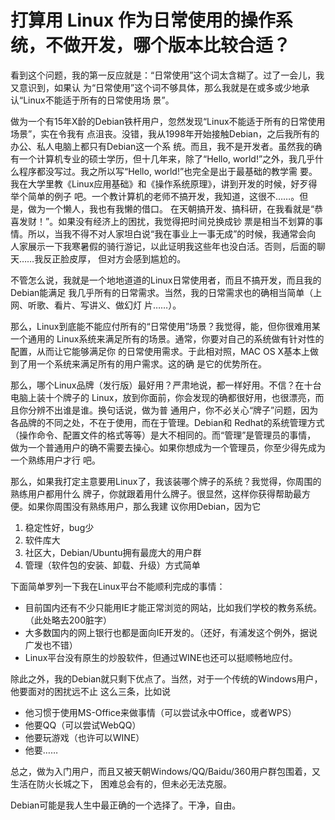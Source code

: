 * 打算用 Linux 作为日常使用的操作系统，不做开发，哪个版本比较合适？
  
  看到这个问题，我的第一反应就是：“日常使用”这个词太含糊了。过了一会儿，我又意识到，如果认
  为“日常使用”这个词不够具体，那么我就是在或多或少地承认“Linux不能适于所有的日常使用场
  景”。
  
  做为一个有15年X龄的Debian铁杆用户，忽然发现“Linux不能适于所有的日常使用场景”，实在令我有
  点沮丧。没错，我从1998年开始接触Debian，之后我所有的办公、私人电脑上都只有Debian这一个系
  统。而且，我不是开发者。虽然我的确有一个计算机专业的硕士学历，但十几年来，除了“Hello,
  world!”之外，我几乎什么程序都没写过。我之所以写“Hello, world!”也完全是出于最基础的教学需
  要。我在大学里教《Linux应用基础》和《操作系统原理》，讲到开发的时候，好歹得举个简单的例子
  吧。一个教计算机的老师不搞开发，我知道，这很不……。但是，做为一个懒人，我也有我懒的借口。
  在天朝搞开发、搞科研，在我看就是“恭喜发财！”。如果没有经济上的困扰，我觉得把时间兑换成钞
  票是相当不划算的事情。所以，当我不得不对人家坦白说“我在事业上一事无成”的时候，我通常会向
  人家展示一下我寒暑假的骑行游记，以此证明我这些年也没白活。否则，后面的聊天……我反正脸皮厚，
  但对方会感到尴尬的。
  
  不管怎么说，我就是一个地地道道的Linux日常使用者，而且不搞开发，而且我的Debian能满足
  我几乎所有的日常需求。当然，我的日常需求也的确相当简单（上网、听歌、看片、写讲义、做幻灯
  片……）。
  
  那么，Linux到底能不能应付所有的“日常使用”场景？我觉得，能，但你很难用某一个通用的
  Linux系统来满足所有的场景。通常，你要对自己的系统做有针对性的配置，从而让它能够满足你
  的日常使用需求。于此相对照，MAC OS X基本上做到了用一个系统来满足所有的用户需求。这的确
  是它的优势所在。
  
  那么，哪个Linux品牌（发行版）最好用？严肃地说，都一样好用。不信？在十台电脑上装十个牌子的
  Linux，放到你面前，你会发现的确都很好用，也很漂亮，而且你分辨不出谁是谁。换句话说，做为普
  通用户，你不必关心“牌子”问题，因为各品牌的不同之处，不在于使用，而在于管理。Debian和
  Redhat的系统管理方式（操作命令、配置文件的格式等等）是大不相同的。而“管理”是管理员的事情，
  做为一个普通用户的确不需要去操心。如果你想成为一个管理员，你至少得先成为一个熟练用户才行
  吧。
  
  那么，如果我打定主意要用Linux了，我该装哪个牌子的系统？我觉得，你周围的熟练用户都用什么
  牌子，你就跟着用什么牌子。很显然，这样你获得帮助最方便。如果你周围没有熟练用户，那么我建
  议你用Debian，因为它
  1. 稳定性好，bug少
  2. 软件库大
  3. 社区大，Debian/Ubuntu拥有最庞大的用户群
  4. 管理（软件包的安装、卸载、升级）方式简单
  
  下面简单罗列一下我在Linux平台不能顺利完成的事情：
  - 目前国内还有不少只能用IE才能正常浏览的网站，比如我们学校的教务系统。（此处略去200脏字）
  - 大多数国内的网上银行也都是面向IE开发的。（还好，有浦发这个例外，据说广发也不错）
  - Linux平台没有原生的炒股软件，但通过WINE也还可以挺顺畅地应付。
    
  除此之外，我的Debian就只剩下优点了。当然，对于一个传统的Windows用户，他要面对的困扰远不止
  这么三条，比如说
  - 他习惯于使用MS-Office来做事情（可以尝试永中Office，或者WPS）
  - 他要QQ（可以尝试WebQQ）
  - 他要玩游戏（也许可以WINE）
  - 他要……
    
  总之，做为入门用户，而且又被天朝Windows/QQ/Baidu/360用户群包围着，又生活在防火长城之下，
  困难总会有的，但未必无法克服。
    
  Debian可能是我人生中最正确的一个选择了。干净，自由。
